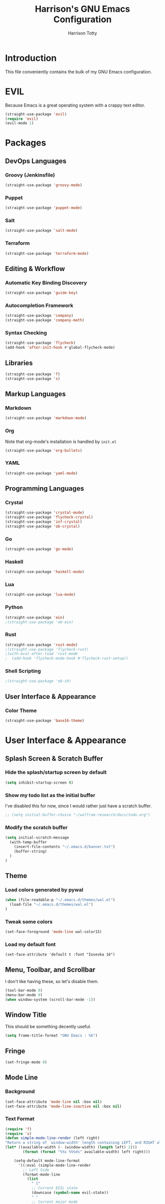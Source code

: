 #+TITLE: Harrison's GNU Emacs Configuration
#+AUTHOR: Harrison Totty
#+EMAIL: harrisongtotty@gmail.com
#+OPTIONS: toc:nil num:nil

* Introduction
This file conveniently contains the bulk of my GNU Emacs configuration.
* EVIL
Because Emacs is a great operating system with a crappy text editor.
#+begin_src emacs-lisp
(straight-use-package 'evil)
(require 'evil)
(evil-mode 1)
#+end_src
* Packages
** DevOps Languages
*** Groovy (Jenkinsfile)
#+begin_src emacs-lisp
(straight-use-package 'groovy-mode)
#+end_src
*** Puppet
#+BEGIN_SRC emacs-lisp
(straight-use-package 'puppet-mode)
#+END_SRC
*** Salt
#+BEGIN_SRC emacs-lisp
(straight-use-package 'salt-mode)
#+END_SRC
*** Terraform
#+BEGIN_SRC emacs-lisp
(straight-use-package 'terraform-mode)
#+END_SRC
** Editing & Workflow
*** Automatic Key Binding Discovery
#+BEGIN_SRC emacs-lisp
(straight-use-package 'guide-key)
#+END_SRC
*** Autocompletion Framework
#+BEGIN_SRC emacs-lisp
(straight-use-package 'company)
(straight-use-package 'company-math)
#+END_SRC
*** Syntax Checking
#+BEGIN_SRC emacs-lisp
(straight-use-package 'flycheck)
(add-hook 'after-init-hook #'global-flycheck-mode)
#+END_SRC
** Libraries
#+BEGIN_SRC emacs-lisp
(straight-use-package 'f)
(straight-use-package 's)
#+END_SRC
** Markup Languages
*** Markdown
#+BEGIN_SRC emacs-lisp
(straight-use-package 'markdown-mode)
#+END_SRC
*** Org
Note that org-mode's installation is handled by =init.el=
#+BEGIN_SRC emacs-lisp
(straight-use-package 'org-bullets)
#+END_SRC
*** YAML
#+BEGIN_SRC emacs-lisp
(straight-use-package 'yaml-mode)
#+END_SRC
** Programming Languages
*** Crystal
#+BEGIN_SRC emacs-lisp
(straight-use-package 'crystal-mode)
(straight-use-package 'flycheck-crystal)
(straight-use-package 'inf-crystal)
(straight-use-package 'ob-crystal)
#+END_SRC
*** Go
#+begin_src emacs-lisp
(straight-use-package 'go-mode)
#+end_src
*** Haskell
#+begin_src emacs-lisp
(straight-use-package 'haskell-mode)
#+end_src
*** Lua
#+begin_src emacs-lisp
(straight-use-package 'lua-mode)
#+end_src
*** Python
#+begin_src emacs-lisp
(straight-use-package 'ein)
;(straight-use-package 'ob-ein)
#+end_src
*** Rust
#+begin_src emacs-lisp
(straight-use-package 'rust-mode)
;(straight-use-package 'flycheck-rust)
;(with-eval-after-load 'rust-mode
;  (add-hook 'flycheck-mode-hook #'flycheck-rust-setup))
#+end_src
*** Shell Scripting
#+begin_src emacs-lisp
;(straight-use-package 'ob-sh)
#+end_src
** User Interface & Appearance
*** Color Theme
#+BEGIN_SRC emacs-lisp
(straight-use-package 'base16-theme)
#+END_SRC
* User Interface & Appearance
** Splash Screen & Scratch Buffer
*** Hide the splash/startup screen by default
#+BEGIN_SRC emacs-lisp
(setq inhibit-startup-screen t)
#+END_SRC
*** Show my todo list as the initial buffer
I've disabled this for now, since I would rather just have a scratch buffer.
#+BEGIN_SRC emacs-lisp
;; (setq initial-buffer-choice "~/wolfram-research/docs/todo.org")
#+END_SRC
*** Modify the scratch buffer
#+BEGIN_SRC emacs-lisp
(setq initial-scratch-message 
  (with-temp-buffer 
    (insert-file-contents "~/.emacs.d/banner.txt") 
    (buffer-string)
  )
)
#+END_SRC
** Theme
*** Load colors generated by pywal
#+BEGIN_SRC emacs-lisp
  (when (file-readable-p "~/.emacs.d/themes/wal.el") 
    (load-file "~/.emacs.d/themes/wal.el")
  )
#+END_SRC
*** Tweak some colors
#+BEGIN_SRC emacs-lisp
(set-face-foreground 'mode-line wal-color15)
#+END_SRC
*** Load my default font
#+begin_src 
(set-face-attribute 'default t :font "Iosevka 16")
#+end_src
** Menu, Toolbar, and Scrollbar
I don't like having these, so let's disable them.
#+BEGIN_SRC emacs-lisp
(tool-bar-mode 0)
(menu-bar-mode 0)
(when window-system (scroll-bar-mode -1))
#+END_SRC
** Window Title
This should be something decently useful.
#+BEGIN_SRC emacs-lisp
(setq frame-title-format "GNU Emacs : %b")
#+END_SRC
** Fringe
#+BEGIN_SRC emacs-lisp
(set-fringe-mode 0)
#+END_SRC
** Mode Line
*** Background
#+BEGIN_SRC emacs-lisp
(set-face-attribute 'mode-line nil :box nil)
(set-face-attribute 'mode-line-inactive nil :box nil)
#+END_SRC
*** Text Format
#+BEGIN_SRC emacs-lisp
  (require 'f)
  (require 's)
  (defun simple-mode-line-render (left right)
  "Return a string of `window-width' length containing LEFT, and RIGHT aligned respectively."
  (let* ((available-width (- (window-width) (length left) 2)))
          (format (format "%%s %%%ds" available-width) left right)))

      (setq-default mode-line-format
        '((:eval (simple-mode-line-render
          ;; Left Side
          (format-mode-line
            (list
              " ["
              ;; Current EVIL state
              (downcase (symbol-name evil-state))
              " "
              ;; Current major mode
              (s-replace "lisp interaction" "scratch" (downcase (if (s-contains? "[" mode-name) (car (s-split "\\[" mode-name)) mode-name)))
              "]  "
              ;; Current buffer name
              (if buffer-file-name
                (if (> (length (f-short buffer-file-name)) 60)
                  (if (s-starts-with? "~" (f-short buffer-file-name))
                    (s-concat "~/.../" (f-filename (f-parent buffer-file-name)) "/" (f-filename buffer-file-name))
                    (s-concat "/.../" (f-filename (f-parent buffer-file-name)) "/" (f-filename buffer-file-name))
                  )
                  (f-short buffer-file-name)
                )
                (s-concat "(" (buffer-name) ")")
              )
            )
          )
          ;; Right Side
          (format-mode-line
            "(%l,%c) "
          )
        )))
      )
#+END_SRC
** Org Mode
*** Enable =org-bullets=.
#+BEGIN_SRC emacs-lisp
(add-hook 'org-mode-hook #'org-bullets-mode)
#+END_SRC
*** Change the =org-ellipsis= to something cooler.
#+BEGIN_SRC emacs-lisp
(setq org-ellipsis "⤵")
#+END_SRC
*** Enable syntax highlighting.
#+BEGIN_SRC emacs-lisp
(setq org-src-fontify-natively t)
#+END_SRC
*** Make inline LaTeX larger.
#+BEGIN_SRC emacs-lisp
(require 'org)
(setq org-format-latex-options (plist-put org-format-latex-options :scale 1.6))
#+END_SRC
** Font Configuration
*** Setup ligatures for Iosevka
#+begin_src text
  (setq prettify-symbols-unprettify-at-point 'right-edge)

  (defun setup-iosevka-ligatures ()
    (setq prettify-symbols-alist
          (append prettify-symbols-alist '(

;; Double-ended hyphen arrows ----------------
("<->" . #Xe100)
("<-->" . #Xe101)
("<--->" . #Xe102)
("<---->" . #Xe103)
("<----->" . #Xe104)

;; Double-ended equals arrows ----------------
("<=>" . #Xe105)
("<==>" . #Xe106)
("<===>" . #Xe107)
("<====>" . #Xe108)
("<=====>" . #Xe109)

;; Double-ended asterisk operators ----------------
("<**>" . #Xe10a)
("<***>" . #Xe10b)
("<****>" . #Xe10c)
("<*****>" . #Xe10d)

;; HTML comments ----------------
("<!--" . #Xe10e)
("<!---" . #Xe10f)

;; Three-char ops with discards ----------------
("<$" . #Xe110)
("<$>" . #Xe111)
("$>" . #Xe112)
("<." . #Xe113)
("<.>" . #Xe114)
(".>" . #Xe115)
("<*" . #Xe116)
("<*>" . #Xe117)
("*>" . #Xe118)
("<\\" . #Xe119)
("<\\>" . #Xe11a)
("\\>" . #Xe11b)
("</" . #Xe11c)
("</>" . #Xe11d)
("/>" . #Xe11e)
("<\"" . #Xe11f)
("<\">" . #Xe120)
("\">" . #Xe121)
("<'" . #Xe122)
("<'>" . #Xe123)
("'>" . #Xe124)
("<^" . #Xe125)
("<^>" . #Xe126)
("^>" . #Xe127)
("<&" . #Xe128)
("<&>" . #Xe129)
("&>" . #Xe12a)
("<%" . #Xe12b)
("<%>" . #Xe12c)
("%>" . #Xe12d)
("<@" . #Xe12e)
("<@>" . #Xe12f)
("@>" . #Xe130)
("<#" . #Xe131)
("<#>" . #Xe132)
("#>" . #Xe133)
("<+" . #Xe134)
("<+>" . #Xe135)
("+>" . #Xe136)
("<-" . #Xe137)
("<->" . #Xe138)
("->" . #Xe139)
("<!" . #Xe13a)
("<!>" . #Xe13b)
("!>" . #Xe13c)
("<?" . #Xe13d)
("<?>" . #Xe13e)
("?>" . #Xe13f)
("<|" . #Xe140)
("<|>" . #Xe141)
("|>" . #Xe142)
("<:" . #Xe143)
("<:>" . #Xe144)
(":>" . #Xe145)

;; Colons ----------------
("::" . #Xe146)
(":::" . #Xe147)
("::::" . #Xe148)

;; Arrow-like operators ----------------
("->" . #Xe149)
("->-" . #Xe14a)
("->--" . #Xe14b)
("->>" . #Xe14c)
("->>-" . #Xe14d)
("->>--" . #Xe14e)
("->>>" . #Xe14f)
("->>>-" . #Xe150)
("->>>--" . #Xe151)
("-->" . #Xe152)
("-->-" . #Xe153)
("-->--" . #Xe154)
("-->>" . #Xe155)
("-->>-" . #Xe156)
("-->>--" . #Xe157)
("-->>>" . #Xe158)
("-->>>-" . #Xe159)
("-->>>--" . #Xe15a)
(">-" . #Xe15b)
(">--" . #Xe15c)
(">>-" . #Xe15d)
(">>--" . #Xe15e)
(">>>-" . #Xe15f)
(">>>--" . #Xe160)
("=>" . #Xe161)
("=>=" . #Xe162)
("=>==" . #Xe163)
("=>>" . #Xe164)
("=>>=" . #Xe165)
("=>>==" . #Xe166)
("=>>>" . #Xe167)
("=>>>=" . #Xe168)
("=>>>==" . #Xe169)
("==>" . #Xe16a)
("==>=" . #Xe16b)
("==>==" . #Xe16c)
("==>>" . #Xe16d)
("==>>=" . #Xe16e)
("==>>==" . #Xe16f)
("==>>>" . #Xe170)
("==>>>=" . #Xe171)
("==>>>==" . #Xe172)
(">=" . #Xe173)
(">==" . #Xe174)
(">>=" . #Xe175)
(">>==" . #Xe176)
(">>>=" . #Xe177)
(">>>==" . #Xe178)
("<-" . #Xe179)
("-<-" . #Xe17a)
("--<-" . #Xe17b)
("<<-" . #Xe17c)
("-<<-" . #Xe17d)
("--<<-" . #Xe17e)
("<<<-" . #Xe17f)
("-<<<-" . #Xe180)
("--<<<-" . #Xe181)
("<--" . #Xe182)
("-<--" . #Xe183)
("--<--" . #Xe184)
("<<--" . #Xe185)
("-<<--" . #Xe186)
("--<<--" . #Xe187)
("<<<--" . #Xe188)
("-<<<--" . #Xe189)
("--<<<--" . #Xe18a)
("-<" . #Xe18b)
("--<" . #Xe18c)
("-<<" . #Xe18d)
("--<<" . #Xe18e)
("-<<<" . #Xe18f)
("--<<<" . #Xe190)
("<=" . #Xe191)
("=<=" . #Xe192)
("==<=" . #Xe193)
("<<=" . #Xe194)
("=<<=" . #Xe195)
("==<<=" . #Xe196)
("<<<=" . #Xe197)
("=<<<=" . #Xe198)
("==<<<=" . #Xe199)
("<==" . #Xe19a)
("=<==" . #Xe19b)
("==<==" . #Xe19c)
("<<==" . #Xe19d)
("=<<==" . #Xe19e)
("==<<==" . #Xe19f)
("<<<==" . #Xe1a0)
("=<<<==" . #Xe1a1)
("==<<<==" . #Xe1a2)
("=<" . #Xe1a3)
("==<" . #Xe1a4)
("=<<" . #Xe1a5)
("==<<" . #Xe1a6)
("=<<<" . #Xe1a7)
("==<<<" . #Xe1a8)

;; Monadic operators ----------------
(">=>" . #Xe1a9)
(">->" . #Xe1aa)
(">-->" . #Xe1ab)
(">==>" . #Xe1ac)
("<=<" . #Xe1ad)
("<-<" . #Xe1ae)
("<--<" . #Xe1af)
("<==<" . #Xe1b0)

;; Composition operators ----------------
(">>" . #Xe1b1)
(">>>" . #Xe1b2)
("<<" . #Xe1b3)
("<<<" . #Xe1b4)

;; Lens operators ----------------
(":+" . #Xe1b5)
(":-" . #Xe1b6)
(":=" . #Xe1b7)
("+:" . #Xe1b8)
("-:" . #Xe1b9)
("=:" . #Xe1ba)
("=^" . #Xe1bb)
("=+" . #Xe1bc)
("=-" . #Xe1bd)
("=*" . #Xe1be)
("=/" . #Xe1bf)
("=%" . #Xe1c0)
("^=" . #Xe1c1)
("+=" . #Xe1c2)
("-=" . #Xe1c3)
("*=" . #Xe1c4)
("/=" . #Xe1c5)
("%=" . #Xe1c6)

;; Logical ----------------
("/\\" . #Xe1c7)
("\\/" . #Xe1c8)

;; Semigroup/monoid operators ----------------
("<>" . #Xe1c9)
("<+" . #Xe1ca)
("<+>" . #Xe1cb)
("+>" . #Xe1cc)
             ))))

  (defun refresh-pretty ()
    (prettify-symbols-mode -1)
    (prettify-symbols-mode +1))

  ;; Hooks for modes in which to install the Iosevka ligatures
  (mapc (lambda (hook)
          (add-hook hook (lambda () (setup-iosevka-ligatures) (refresh-pretty))))
        '(text-mode-hook
          prog-mode-hook))
  (global-prettify-symbols-mode +1)
#+end_src
* Editing & Workflow
** Company Mode
Enable ==company-mode== completion in all buffers
#+BEGIN_SRC emacs-lisp
(add-hook 'after-init-hook 'global-company-mode)
#+END_SRC
** "Interactively Do Things" Mode
*** Enable =ido-mode= on startup.
#+begin_src emacs-lisp
(require 'ido)
(ido-mode t)
#+end_src
*** Allow TAB to auto-complete in =ido-mode=.
#+begin_src emacs-lisp
(setq ido-enable-prefix t)
(setq ido-cannot-complete-command 'ido-next-match)
#+end_src
*** Enable fuzzy ("flex") matching.
#+begin_src emacs-lisp
(setq ido-enable-flex-matching t)
#+end_src
*** Enable =ido-mode= pretty-much everywhere.
#+begin_src emacs-lisp
(setq ido-everywhere t)
(setq ido-virtual-buffers t)
#+end_src
*** Allow =ido-mode= to create buffers that don't exist when running =C-x b=.
#+begin_src emacs-lisp
(setq ido-create-buffer 'always)
#+end_src
*** Make =ido-mode= honor =completion-ignored-extensions=.
#+begin_src emacs-lisp
(setq ido-ignore-extensions t)
#+end_src
*** Prevent =ido-mode= from storing history.
#+begin_src emacs-lisp
(setq ido-enable-last-directory-history nil)
(setq ido-record-commands nil)
(setq ido-max-work-directory-list 0)
(setq ido-max-work-file-list 0)
#+end_src
** Org Mode
*** Make TAB act as if it were issued in a buffer of the language's major mode.
#+BEGIN_SRC emacs-lisp
(setq org-src-tab-acts-natively t)
#+END_SRC
*** Use the current window when editing a code snippet.
#+BEGIN_SRC emacs-lisp
(setq org-src-window-setup 'current-window)
#+END_SRC
*** Enable spell checking.
#+BEGIN_SRC emacs-lisp
(add-hook 'org-mode-hook 'flyspell-mode)
#+END_SRC
*** Automatically indent text and wrap lines.
#+BEGIN_SRC emacs-lisp
(setq org-startup-indented t)
#+END_SRC
*** Remove emphasis markers so that /italics/ or *bold* words just look that way.
#+BEGIN_SRC emacs-lisp
(setq org-hide-emphasis-markers t)
#+END_SRC
*** Enable in-line images (use =org-redisplay-inline-images= to refresh the in-lined images).
#+BEGIN_SRC emacs-lisp
(setq org-startup-with-inline-images t)
#+END_SRC
*** Enable visual line mode by default.
#+BEGIN_SRC emacs-lisp
(add-hook 'org-mode-hook #'visual-line-mode)
#+END_SRC
*** Enable easy templates.
#+BEGIN_SRC emacs-lisp
(require 'org-tempo)
#+END_SRC
*** Don't warn me when I try to evaluate a code block.
#+begin_src emacs-lisp
(setq org-confirm-babel-evaluate nil)
#+end_src
*** Set up my languages.
#+BEGIN_SRC emacs-lisp
(eval-after-load 'org
  (org-babel-do-load-languages 'org-babel-load-languages
    '(
      (awk . t)
      (calc . t)
      (C . t)
      (crystal . t)
      (ein . t)
      (emacs-lisp . t)
      (gnuplot . t)
      (haskell . t)
      (latex . t)
      (perl . t)
      (python . t)
      (R . t)
      ;(sh . t)
    )
  )
)
#+END_SRC
** Markdown
*** Enable visual line mode by default.
#+BEGIN_SRC emacs-lisp
(add-hook 'gfm-mode-hook #'visual-line-mode)
#+END_SRC
** Misc
*** Always assume that I want to kill the buffer when pressing =C-x k=.
#+BEGIN_SRC emacs-lisp
  (defun hgt/kill-current-buffer ()
    "Kill the current buffer without prompting."
    (interactive)
    (kill-buffer (current-buffer)))

  (global-set-key (kbd "C-x k") 'hgt/kill-current-buffer)
#+END_SRC
*** Always indent with spaces. Tabs are a sin.
#+BEGIN_SRC emacs-lisp
  (setq-default indent-tabs-mode nil)
#+END_SRC
*** Change the behavior of automatically created backup and autosave files.
That sh*t is annoying. Stop it from happening.
#+BEGIN_SRC emacs-lisp
(setq make-backup-files nil)
(setq auto-save-default nil)
(setq create-lockfiles nil)
#+END_SRC
*** Enable =delete-selection-mode= because it makes sense.
#+BEGIN_SRC emacs-lisp
  (delete-selection-mode 1)
#+END_SRC
*** Disable =cua-mode= because I use /EVIL/ now.
#+BEGIN_SRC emacs-lisp
  (cua-mode nil)                        ; Enable cua-mode
  (setq cua-auto-tabify-rectangles nil) ; Don't tabify after rectangle commands
  (transient-mark-mode 1)               ; No region when not highlighted
  (setq cua-keep-region-after-copy t)   ; Keep showing the region after copying it
#+END_SRC
*** Set the default working directory to =~/projects=.
#+BEGIN_SRC emacs-lisp
  (setq default-directory "~/projects")
#+END_SRC
*** Enable =guide-key= by default.
#+BEGIN_SRC emacs-lisp
  (require 'guide-key)
  (guide-key-mode t)
  (setq guide-key/guide-key-sequence t)
  (setq guide-key/popup-window-position 'bottom)
#+END_SRC
*** Enable smooth scrolling.
#+begin_src emacs-lisp
(setq redisplay-dont-pause t
  scroll-margin 1
  scroll-step 1
  scroll-conservatively 10000
  scroll-preserve-screen-position 1)
(setq-default scroll-up-aggressively 0.01
  scroll-down-aggressively 0.01)
#+end_src
